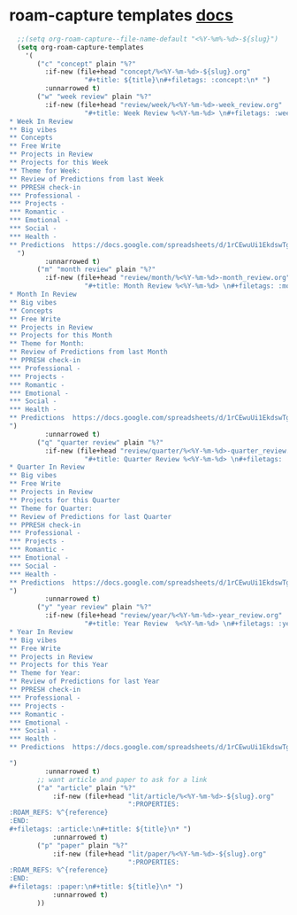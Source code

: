 * roam-capture templates [[https://www.orgroam.com/manual.html#Template-Walkthrough][docs]]
#+begin_src emacs-lisp
  ;;(setq org-roam-capture--file-name-default "<%Y-%m%-%d>-${slug}")
  (setq org-roam-capture-templates
    '(
       ("c" "concept" plain "%?"
         :if-new (file+head "concept/%<%Y-%m-%d>-${slug}.org"
                   "#+title: ${title}\n#+filetags: :concept:\n* ")
         :unnarrowed t)
       ("w" "week review" plain "%?"
         :if-new (file+head "review/week/%<%Y-%m-%d>-week_review.org"
                   "#+title: Week Review %<%Y-%m-%d> \n#+filetags: :week_review:
* Week In Review
** Big vibes
** Concepts
** Free Write
** Projects in Review
** Projects for this Week
** Theme for Week:
** Review of Predictions from last Week
** PPRESH check-in
*** Professional -
*** Projects -
*** Romantic -
*** Emotional -
*** Social -
*** Health -
** Predictions  https://docs.google.com/spreadsheets/d/1rCEwuUi1EkdswTg_rHkXfuCdoaIAFUpyVsoeyVHJWVY/edit#gid=0
  ")
         :unnarrowed t)
       ("m" "month review" plain "%?"
         :if-new (file+head "review/month/%<%Y-%m-%d>-month_review.org"
                   "#+title: Month Review %<%Y-%m-%d> \n#+filetags: :month_review:
* Month In Review
** Big vibes
** Concepts
** Free Write
** Projects in Review
** Projects for this Month
** Theme for Month:
** Review of Predictions from last Month
** PPRESH check-in
*** Professional -
*** Projects -
*** Romantic -
*** Emotional -
*** Social -
*** Health -
** Predictions  https://docs.google.com/spreadsheets/d/1rCEwuUi1EkdswTg_rHkXfuCdoaIAFUpyVsoeyVHJWVY/edit#gid=0
")
         :unnarrowed t)
       ("q" "quarter review" plain "%?"
         :if-new (file+head "review/quarter/%<%Y-%m-%d>-quarter_review.org"
                   "#+title: Quarter Review %<%Y-%m-%d> \n#+filetags: :quarter_review:
* Quarter In Review
** Big vibes
** Free Write
** Projects in Review
** Projects for this Quarter
** Theme for Quarter:
** Review of Predictions for last Quarter
** PPRESH check-in
*** Professional -
*** Projects -
*** Romantic -
*** Emotional -
*** Social -
*** Health -
** Predictions  https://docs.google.com/spreadsheets/d/1rCEwuUi1EkdswTg_rHkXfuCdoaIAFUpyVsoeyVHJWVY/edit#gid=0
")
         :unnarrowed t)
       ("y" "year review" plain "%?"
         :if-new (file+head "review/year/%<%Y-%m-%d>-year_review.org"
                   "#+title: Year Review  %<%Y-%m-%d> \n#+filetags: :year_review:
* Year In Review
** Big vibes
** Free Write
** Projects in Review
** Projects for this Year
** Theme for Year:
** Review of Predictions for last Year
** PPRESH check-in
*** Professional -
*** Projects -
*** Romantic -
*** Emotional -
*** Social -
*** Health -
** Predictions  https://docs.google.com/spreadsheets/d/1rCEwuUi1EkdswTg_rHkXfuCdoaIAFUpyVsoeyVHJWVY/edit#gid=0

")
         :unnarrowed t)
       ;; want article and paper to ask for a link
       ("a" "article" plain "%?"
           :if-new (file+head "lit/article/%<%Y-%m-%d>-${slug}.org"
                              ":PROPERTIES:
:ROAM_REFS: %^{reference}
:END:
#+filetags: :article:\n#+title: ${title}\n* ")
           :unnarrowed t)
       ("p" "paper" plain "%?"
           :if-new (file+head "lit/paper/%<%Y-%m-%d>-${slug}.org"
                              ":PROPERTIES:
:ROAM_REFS: %^{reference}
:END:
#+filetags: :paper:\n#+title: ${title}\n* ")
           :unnarrowed t)
       ))
#+end_src
